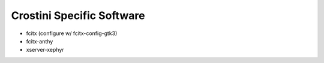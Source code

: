 Crostini Specific Software
==========================

* fcitx (configure w/ fcitx-config-gtk3)
* fcitx-anthy
* xserver-xephyr
